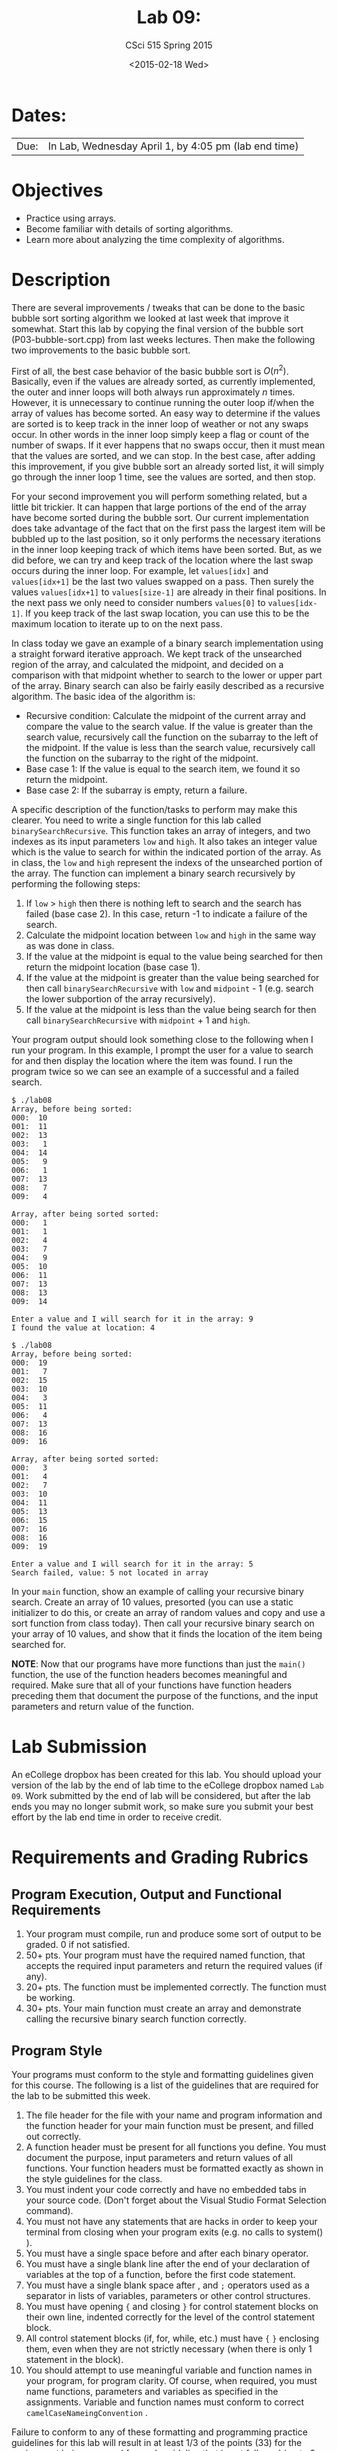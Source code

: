 #+TITLE:     Lab 09: 
#+AUTHOR:    CSci 515 Spring 2015
#+EMAIL:     derek@harter.pro
#+DATE:      <2015-02-18 Wed>
#+DESCRIPTION: Lab 09 
#+OPTIONS:   H:4 num:nil toc:nil
#+OPTIONS:   TeX:t LaTeX:t skip:nil d:nil todo:nil pri:nil tags:not-in-toc
#+LATEX_HEADER: \usepackage{minted}
#+LaTeX_HEADER: \usemintedstyle{default}

* Dates:
| Due: | In Lab, Wednesday April 1, by 4:05 pm (lab end time) |

* Objectives
- Practice using arrays.
- Become familiar with details of sorting algorithms.
- Learn more about analyzing the time complexity of algorithms.

* Description
There are several improvements / tweaks that can be done to the basic
bubble sort sorting algorithm we looked at last week that improve it
somewhat.  Start this lab by copying the final version of the bubble
sort (P03-bubble-sort.cpp) from last weeks lectures.  Then make the
following two improvements to the basic bubble sort.

First of all, the best case behavior of the basic bubble sort is
$O(n^2)$.  Basically, even if the values are already sorted, as
currently implemented, the outer and inner loops will both always run
approximately $n$ times.  However, it is unnecessary to continue
running the outer loop if/when the array of values has become sorted.
An easy way to determine if the values are sorted is to keep track in
the inner loop of weather or not any swaps occur.  In other words in
the inner loop simply keep a flag or count of the number of swaps.  If
it ever happens that no swaps occur, then it must mean that the values
are sorted, and we can stop.  In the best case, after adding this
improvement, if you give bubble sort an already sorted list, it will
simply go through the inner loop 1 time, see the values are sorted,
and then stop.

For your second improvement you will perform something related, but a
little bit trickier.  It can happen that large portions of the end of
the array have become sorted during the bubble sort.  Our current
implementation does take advantage of the fact that on the first pass
the largest item will be bubbled up to the last position, so it only
performs the necessary iterations in the inner loop keeping track of
which items have been sorted.  But, as we did before, we can try and
keep track of the location where the last swap occurs during the inner
loop.  For example, let ~values[idx]~ and ~values[idx+1]~ be the 
last two values swapped on a pass.  Then surely the values
~values[idx+1]~ to ~values[size-1]~ are already in their final
positions.  In the next pass we only need to consider numbers
~values[0]~ to ~values[idx-1]~.  If you keep track of the last
swap location, you can use this to be the maximum location to
iterate up to on the next pass.

In class today we gave an example of a binary search implementation
using a straight forward iterative approach.  We kept track of the
unsearched region of the array, and calculated the midpoint, and
decided on a comparison with that midpoint whether to search to the
lower or upper part of the array.  Binary search can also be fairly
easily described as a recursive algorithm.  The basic idea of the
algorithm is:

- Recursive condition: Calculate the midpoint of the current array and
  compare the value to the search value.  If the value is greater than
  the search value, recursively call the function on the subarray to
  the left of the midpoint.  If the value is less than the search
  value, recursively call the function on the subarray to the right of
  the midpoint.
- Base case 1: If the value is equal to the search item, we found it
  so return the midpoint.
- Base case 2: If the subarray is empty, return a failure.

A specific description of the function/tasks to perform may make this
clearer.  You need to write a single function for this lab called
~binarySearchRecursive~.  This function takes an array of integers,
and two indexes as its input parameters ~low~ and ~high~.  It also
takes an integer value which is the value to search for within the
indicated portion of the array.  As in class, the ~low~ and ~high~
represent the indexs of the unsearched portion of the array.  The
function can implement a binary search recursively by performing the
following steps:

1. If ~low~ > ~high~ then there is nothing left to search and the
   search has failed (base case 2).  In this case, return -1 to
   indicate a failure of the search.
2. Calculate the midpoint location between ~low~ and ~high~ in the
   same way as was done in class.
3. If the value at the midpoint is equal to the value being searched for
   then return the midpoint location (base case 1).
4. If the value at the midpoint is greater than the value being searched for
   then call ~binarySearchRecursive~ with ~low~ and ~midpoint~ - 1 (e.g. 
   search the lower subportion of the array recursively).
5. If the value at the midpoint is less than the value being search for 
   then call ~binarySearchRecursive~ with ~midpoint~ + 1 and ~high~.

Your program output should look something close to the following when
I run your program.  In this example, I prompt the user for a value to
search for and then display the location where the item was found.  I
run the program twice so we can see an example of a successful and a
failed search.

#+begin_example
$ ./lab08
Array, before being sorted:
000:  10
001:  11
002:  13
003:   1
004:  14
005:   9
006:   1
007:  13
008:   7
009:   4

Array, after being sorted sorted:
000:   1
001:   1
002:   4
003:   7
004:   9
005:  10
006:  11
007:  13
008:  13
009:  14

Enter a value and I will search for it in the array: 9
I found the value at location: 4

$ ./lab08
Array, before being sorted:
000:  19
001:   7
002:  15
003:  10
004:   3
005:  11
006:   4
007:  13
008:  16
009:  16

Array, after being sorted sorted:
000:   3
001:   4
002:   7
003:  10
004:  11
005:  13
006:  15
007:  16
008:  16
009:  19

Enter a value and I will search for it in the array: 5
Search failed, value: 5 not located in array
#+end_example

In your ~main~ function, show an example of calling your recursive
binary search.  Create an array of 10 values, presorted (you can use a
static initializer to do this, or create an array of random values and
copy and use a sort function from class today).  Then call your
recursive binary search on your array of 10 values, and show that it
finds the location of the item being searched for.

*NOTE*: Now that our programs have more functions than just the
~main()~ function, the use of the function headers becomes meaningful
and required.  Make sure that all of your functions have function
headers preceding them that document the purpose of the functions, and
the input parameters and return value of the function.

* Lab Submission

An eCollege dropbox has been created for this lab.  You should
upload your version of the lab by the end of lab time to the eCollege
dropbox named ~Lab 09~.  Work submitted by the end
of lab will be considered, but after the lab ends you may no longer
submit work, so make sure you submit your best effort by the lab end
time in order to receive credit.

* Requirements and Grading Rubrics

** Program Execution, Output and Functional Requirements

1. Your program must compile, run and produce some sort of output to be
  graded. 0 if not satisfied.
1. 50+ pts.  Your program must have the required named function,
   that accepts the required input parameters and return the required
   values (if any).
1. 20+ pts. The function must be implemented correctly.  The function
   must be working.
1. 30+ pts. Your main function must create an array and demonstrate
   calling the recursive binary search function correctly.


** Program Style

Your programs must conform to the style and formatting guidelines given for this course.
The following is a list of the guidelines that are required for the lab to be submitted
this week.

1. The file header for the file with your name and program information
  and the function header for your main function must be present, and
  filled out correctly.
1. A function header must be present for all functions you define.
   You must document the purpose, input parameters and return values
   of all functions.  Your function headers must be formatted exactly
   as shown in the style guidelines for the class.
1. You must indent your code correctly and have no embedded tabs in
  your source code. (Don't forget about the Visual Studio Format
  Selection command).
1. You must not have any statements that are hacks in order to keep
   your terminal from closing when your program exits (e.g. no calls
   to system() ).
1. You must have a single space before and after each binary operator.
1. You must have a single blank line after the end of your declaration
  of variables at the top of a function, before the first code
  statement.
1. You must have a single blank space after , and ~;~ operators used as a
  separator in lists of variables, parameters or other control
  structures.
1. You must have opening ~{~ and closing ~}~ for control statement blocks
  on their own line, indented correctly for the level of the control
  statement block.
1. All control statement blocks (if, for, while, etc.) must have ~{~
   ~}~ enclosing them, even when they are not strictly necessary
   (when there is only 1 statement in the block).
1. You should attempt to use meaningful variable and function names in
   your program, for program clarity.  Of course, when required, you
   must name functions, parameters and variables as specified in the
   assignments.  Variable and function names must conform to correct
   ~camelCaseNameingConvention~ .

Failure to conform to any of these formatting and programming practice
guidelines for this lab will result in at least 1/3 of the points (33)
for the assignment being removed for each guideline that is not
followed (up to 3 before getting a 0 for the assignment). Failure to
follow other class/textbook programming guidelines may result in a
loss of points, especially for those programming practices given in
our Deitel textbook that have been in our required reading so far.

